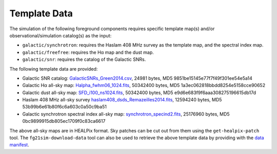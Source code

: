 =============
Template Data
=============

The simulation of the following foreground components requires specific
template map(s) and/or observational/simulation catalog(s) as the input:

* ``galactic/synchrotron``:
  requires the Haslam 408 MHz survey as the template map, and the
  spectral index map.
* ``galactic/freefree``:
  requires the Hα map and the dust map.
* ``galactic/snr``:
  requires the catalog of the Galactic SNRs.

The following template data are provided:

* Galactic SNR catalog:
  `GalacticSNRs_Green2014.csv <https://onedrive.live.com/download?cid=6BC61834227AC6CE&resid=6BC61834227AC6CE%2116026&authkey=AJcYjHaI7O7FEcY>`_,
  24981 bytes,
  MD5 9851be15145e77f7f49f301ee54e5a14

* Galactic Hα all-sky map:
  `Halpha_fwhm06_1024.fits <https://onedrive.live.com/download?cid=6BC61834227AC6CE&resid=6BC61834227AC6CE%2116034&authkey=AGjsiwZBaZ-ZZLE>`_,
  50342400 bytes,
  MD5 1a3ec062818bbdd8254e5158cce90652

* Galactic dust all-sky map:
  `SFD_i100_ns1024.fits <https://onedrive.live.com/download?cid=6BC61834227AC6CE&resid=6BC61834227AC6CE%2116029&authkey=AAN7DT0JKWpFlyA>`_,
  50342400 bytes,
  MD5 e9d6e683f9f6aaa308275196615db17d

* Haslam 408 MHz all-sky survey
  `haslam408_dsds_Remazeilles2014.fits <https://onedrive.live.com/download?cid=6BC61834227AC6CE&resid=6BC61834227AC6CE%2116032&authkey=AHJyQFnMlp8yOIo>`_,
  12594240 bytes,
  MD5 53b99b6e61b80f6c6a603c0a50c9ba51

* Galactic synchrotron spectral index all-sky map:
  `synchrotron_specind2.fits <https://onedrive.live.com/download?cid=6BC61834227AC6CE&resid=6BC61834227AC6CE%2116033&authkey=ADmJvJ3Shy7M9ig>`_,
  25176960 bytes,
  MD5 0bc9899915db805ec1709f0c83ca6617

The above all-sky maps are in HEALPix format.
Sky patches can be cut out from them using the ``get-healpix-patch`` tool.
The ``fg21sim-download-data`` tool can also be used to retrieve the above
template data by providing with the `data manifest <data-manifest.json>`_.

